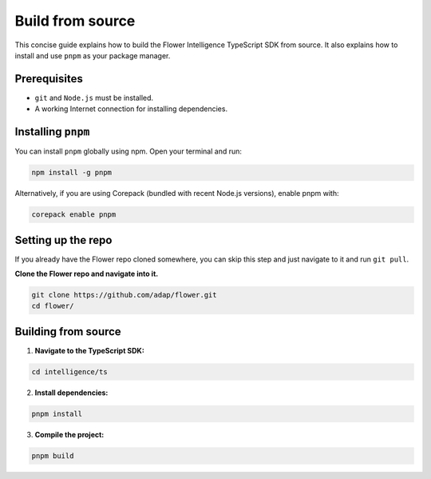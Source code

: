 Build from source
=================

This concise guide explains how to build the Flower Intelligence TypeScript SDK from source. It also explains how to install and use ``pnpm`` as your package manager.

Prerequisites
-------------

- ``git`` and ``Node.js`` must be installed.
- A working Internet connection for installing dependencies.

Installing ``pnpm``
-------------------

You can install ``pnpm`` globally using npm. Open your terminal and run:

.. code-block:: bash

    npm install -g pnpm

Alternatively, if you are using Corepack (bundled with recent Node.js versions), enable pnpm with:

.. code-block:: bash

    corepack enable pnpm

Setting up the repo
-------------------

If you already have the Flower repo cloned somewhere, you can skip this step and
just navigate to it and run ``git pull``.

**Clone the Flower repo and navigate into it.**

.. code-block:: bash

    git clone https://github.com/adap/flower.git
    cd flower/

Building from source
--------------------
1. **Navigate to the TypeScript SDK:**  

.. code-block:: bash

    cd intelligence/ts

2. **Install dependencies:**  

.. code-block:: bash

    pnpm install

3. **Compile the project:**  

.. code-block:: bash

    pnpm build

